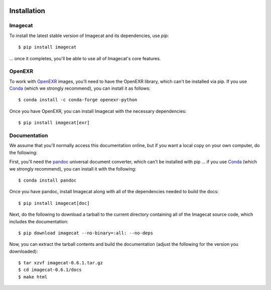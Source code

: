 .. image:: ../artwork/logo.png
  :width: 200px
  :align: right

.. _installation:

Installation
============

Imagecat
--------

To install the latest stable version of Imagecat and its dependencies, use `pip`::

    $ pip install imagecat

... once it completes, you'll be able to use all of Imagecat's core features.

OpenEXR
-------

To work with `OpenEXR <https://github.com/AcademySoftwareFoundation/openexr>`_
images, you'll need to have the OpenEXR library, which can't be installed via
pip.  If you use `Conda <https://docs.conda.io/en/latest/>`_ (which we strongly
recommend), you can install it as follows::

    $ conda install -c conda-forge openexr-python

Once you have OpenEXR, you can install Imagecat with the necessary dependencies::

    $ pip install imagecat[exr]

.. _documentation:

Documentation
-------------

We assume that you'll normally access this documentation online, but if you
want a local copy on your own computer, do the following:

First, you'll need the `pandoc <https://pandoc.org>`_ universal document
converter, which can't be installed with pip ... if you use `Conda <https://docs.conda.io/en/latest/>`_
(which we strongly recommend), you can install it with the following::

    $ conda install pandoc

Once you have pandoc, install Imagecat along with all of the dependencies needed to build the docs::

    $ pip install imagecat[doc]

Next, do the following to download a tarball to the current directory
containing all of the Imagecat source code, which includes the documentation::

    $ pip download imagecat --no-binary=:all: --no-deps

Now, you can extract the tarball contents and build the documentation (adjust the
following for the version you downloaded)::

    $ tar xzvf imagecat-0.6.1.tar.gz
    $ cd imagecat-0.6.1/docs
    $ make html
